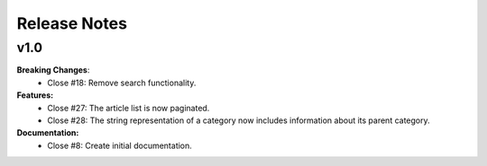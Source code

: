 =============
Release Notes
=============

v1.0
----

**Breaking Changes**:
  * Close #18: Remove search functionality.

**Features:**
  * Close #27: The article list is now paginated.
  * Close #28: The string representation of a category now includes
    information about its parent category.

**Documentation:**
  * Close #8: Create initial documentation.
